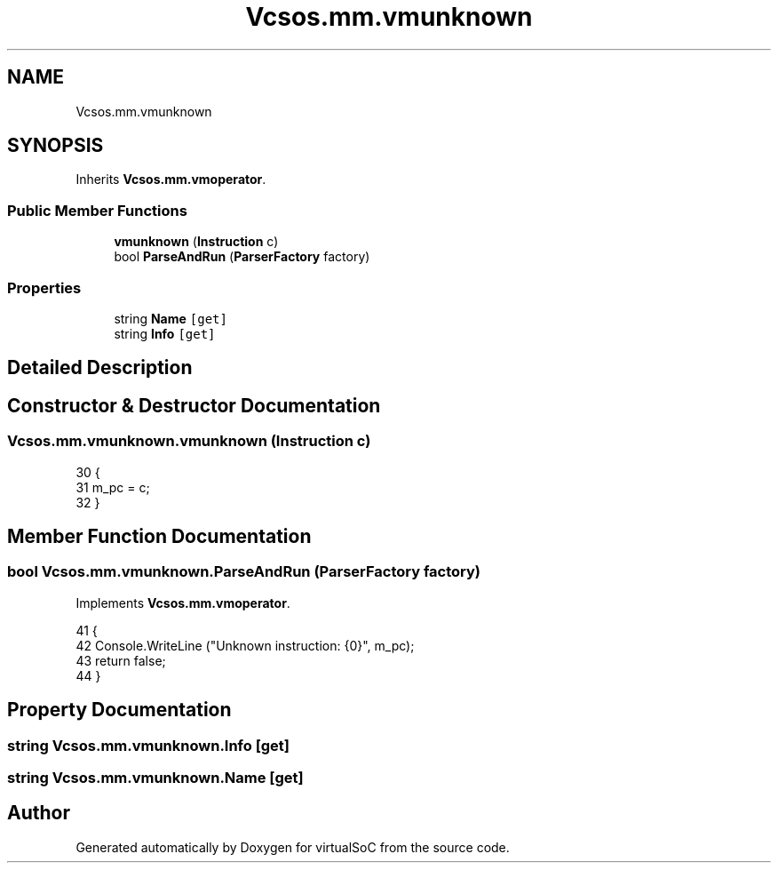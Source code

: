 .TH "Vcsos.mm.vmunknown" 3 "Sun May 28 2017" "Version 0.6.2" "virtualSoC" \" -*- nroff -*-
.ad l
.nh
.SH NAME
Vcsos.mm.vmunknown
.SH SYNOPSIS
.br
.PP
.PP
Inherits \fBVcsos\&.mm\&.vmoperator\fP\&.
.SS "Public Member Functions"

.in +1c
.ti -1c
.RI "\fBvmunknown\fP (\fBInstruction\fP c)"
.br
.ti -1c
.RI "bool \fBParseAndRun\fP (\fBParserFactory\fP factory)"
.br
.in -1c
.SS "Properties"

.in +1c
.ti -1c
.RI "string \fBName\fP\fC [get]\fP"
.br
.ti -1c
.RI "string \fBInfo\fP\fC [get]\fP"
.br
.in -1c
.SH "Detailed Description"
.PP 
.SH "Constructor & Destructor Documentation"
.PP 
.SS "Vcsos\&.mm\&.vmunknown\&.vmunknown (\fBInstruction\fP c)"

.PP
.nf
30         {
31             m_pc = c;
32         }
.fi
.SH "Member Function Documentation"
.PP 
.SS "bool Vcsos\&.mm\&.vmunknown\&.ParseAndRun (\fBParserFactory\fP factory)"

.PP
Implements \fBVcsos\&.mm\&.vmoperator\fP\&.
.PP
.nf
41         {
42             Console\&.WriteLine ("Unknown instruction: {0}", m_pc);
43             return false;
44         }
.fi
.SH "Property Documentation"
.PP 
.SS "string Vcsos\&.mm\&.vmunknown\&.Info\fC [get]\fP"

.SS "string Vcsos\&.mm\&.vmunknown\&.Name\fC [get]\fP"


.SH "Author"
.PP 
Generated automatically by Doxygen for virtualSoC from the source code\&.
